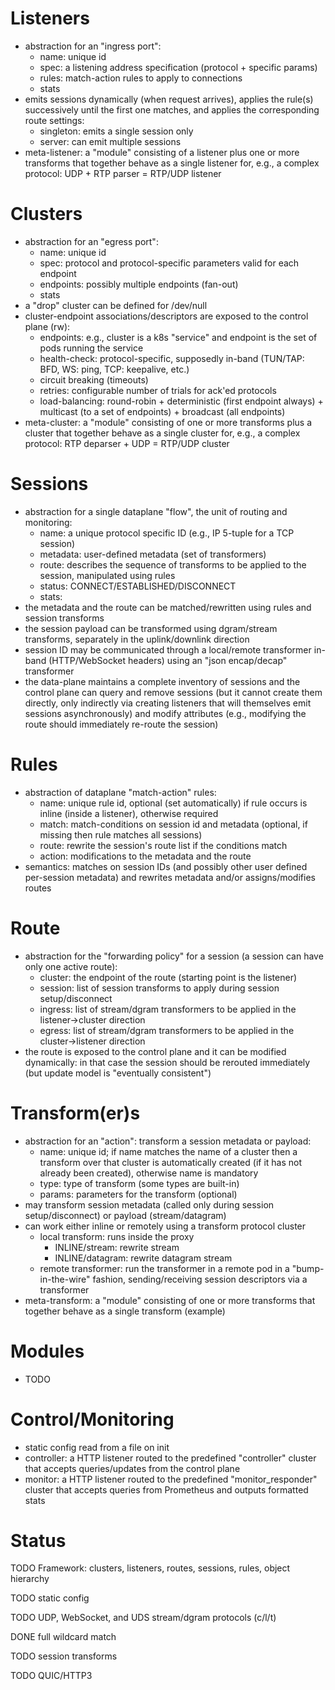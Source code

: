 #+LaTeX_HEADER:\usepackage[margin=2cm]{geometry}
#+LaTeX_HEADER:\usepackage{enumitem}
#+LaTeX_HEADER:\renewcommand{\ttdefault}{pcr}
#+LaTeX_HEADER:\lstdefinelanguage{yaml}{basicstyle=\ttfamily\scriptsize,frame=lrtb,framerule=1pt,framexleftmargin=1pt,showstringspaces=false}
#+LaTeX_HEADER:\usepackage{etoolbox}
#+LaTeX_HEADER:\makeatletter\patchcmd{\@verbatim}{\verbatim@font}{\verbatim@font\scriptsize}{}{}\makeatother
#+LATEX:\setitemize{noitemsep,topsep=0pt,parsep=0pt,partopsep=0pt}
#+OPTIONS: toc:nil author:nil ^:nil

* Listeners

- abstraction for an "ingress port":
  - name: unique id
  - spec: a listening address specification (protocol + specific params)
  - rules: match-action rules to apply to connections
  - stats
- emits sessions dynamically (when request arrives), applies the
  rule(s) successively until the first one matches, and applies the
  corresponding route settings:
  - singleton: emits a single session only
  - server: can emit multiple sessions
- meta-listener: a "module" consisting of a listener plus one or more
  transforms that together behave as a single listener for, e.g., a
  complex protocol: UDP + RTP parser = RTP/UDP listener

* Clusters

- abstraction for an "egress port":
  - name: unique id
  - spec: protocol and protocol-specific parameters valid for each endpoint
  - endpoints: possibly multiple endpoints (fan-out)
  - stats
- a "drop" cluster can be  defined for /dev/null
- cluster-endpoint associations/descriptors are exposed to the control
  plane (rw):
  - endpoints: e.g., cluster is a k8s "service" and endpoint is the
    set of pods running the service
  - health-check: protocol-specific, supposedly in-band (TUN/TAP: BFD,
    WS: ping, TCP: keepalive, etc.)
  - circuit breaking (timeouts)
  - retries: configurable number of trials for ack'ed protocols
  - load-balancing: round-robin + deterministic (first endpoint
    always) + multicast (to a set of endpoints) + broadcast (all
    endpoints)
- meta-cluster: a "module" consisting of one or more transforms plus a
  cluster that together behave as a single cluster for, e.g., a complex
  protocol: RTP deparser + UDP = RTP/UDP cluster

* Sessions

- abstraction for a single dataplane "flow", the unit of routing and
  monitoring:
  - name: a unique protocol specific ID (e.g., IP 5-tuple for a TCP
    session)
  - metadata: user-defined metadata (set of transformers)
  - route: describes the sequence of transforms to be applied to the
    session, manipulated using rules
  - status: CONNECT/ESTABLISHED/DISCONNECT
  - stats:
- the metadata and the route can be matched/rewritten using rules and
  session transforms
- the session payload can be transformed using dgram/stream
  transforms, separately in the uplink/downlink direction
- session ID may be communicated through a local/remote transformer
  in-band (HTTP/WebSocket headers) using an "json encap/decap"
  transformer
- the data-plane maintains a complete inventory of sessions and the
  control plane can query and remove sessions (but it cannot create
  them directly, only indirectly via creating listeners that will
  themselves emit sessions asynchronously) and modify attributes
  (e.g., modifying the route should immediately re-route the session)

* Rules

- abstraction of dataplane "match-action" rules:
  - name: unique rule id, optional (set automatically) if rule occurs
    is inline (inside a listener), otherwise required
  - match: match-conditions on session id and metadata (optional, if
    missing then rule matches all sessions)
  - route: rewrite the session's route list if the conditions match
  - action: modifications to the metadata and the route
- semantics: matches on session IDs (and possibly other user defined
  per-session metadata) and rewrites metadata and/or assigns/modifies
  routes

* Route

- abstraction for the "forwarding policy" for a session (a session
  can have only one active route):
  - cluster: the endpoint of the route (starting point is the
    listener)
  - session: list of session transforms to apply during session
    setup/disconnect
  - ingress: list of stream/dgram transformers to be applied in the
    listener->cluster direction
  - egress: list of stream/dgram transformers to be applied in the
    cluster->listener direction
- the route is exposed to the control plane and it can be modified
  dynamically: in that case the session should be rerouted immediately
  (but update model is "eventually consistent")

* Transform(er)s

- abstraction for an "action": transform a session metadata or payload:
  - name: unique id; if name matches the name of a cluster then a
    transform over that cluster is automatically created (if it has
    not already been created), otherwise name is mandatory
  - type: type of transform (some types are built-in)
  - params: parameters for the transform (optional)
- may transform session metadata (called only during session
  setup/disconnect) or payload (stream/datagram)
- can work either inline or remotely using a transform protocol
  cluster
  - local transform: runs inside the proxy
    - INLINE/stream: rewrite stream
    - INLINE/datagram: rewrite datagram stream
  - remote transformer: run the transformer in a remote pod in a
    "bump-in-the-wire" fashion, sending/receiving session descriptors
    via a transformer
- meta-transform: a "module" consisting of one or more transforms that
  together behave as a single transform (example)

* Modules

- TODO

* Control/Monitoring

- static config read from a file on init
- controller: a HTTP listener routed to the predefined "controller"
  cluster that accepts queries/updates from the control plane
- monitor: a HTTP listener routed to the predefined
  "monitor_responder" cluster that accepts queries from Prometheus and
  outputs formatted stats

* Status

**** TODO Framework: clusters, listeners, routes, sessions, rules, object hierarchy
**** TODO static config
**** TODO UDP, WebSocket, and UDS stream/dgram protocols (c/l/t)
**** DONE full wildcard match
**** TODO session transforms
**** TODO QUIC/HTTP3
